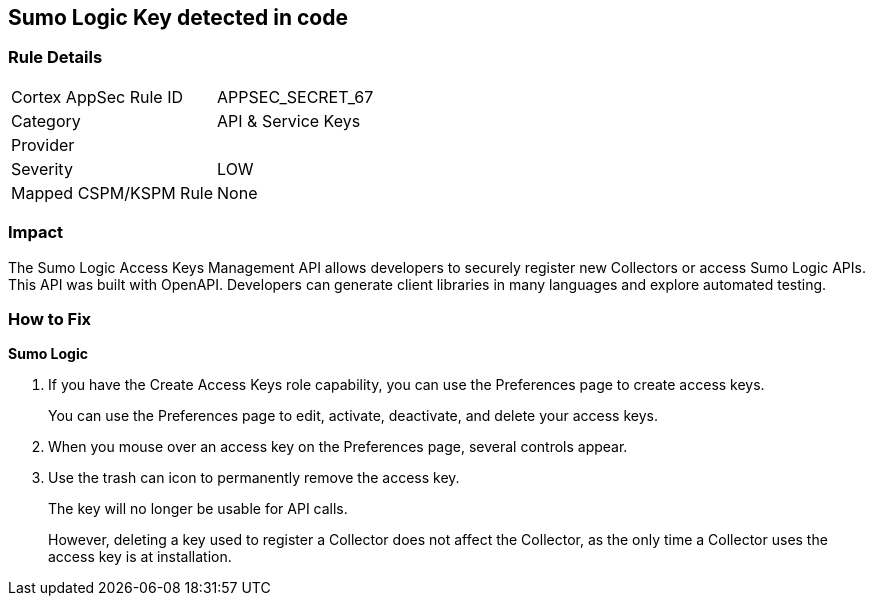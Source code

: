 == Sumo Logic Key detected in code


=== Rule Details

[cols="1,2"]
|===
|Cortex AppSec Rule ID |APPSEC_SECRET_67
|Category |API & Service Keys
|Provider |
|Severity |LOW
|Mapped CSPM/KSPM Rule |None
|===


=== Impact
The Sumo Logic Access Keys Management API allows developers to securely register new Collectors or access Sumo Logic APIs.
This API was built with OpenAPI.
Developers can generate client libraries in many languages and explore automated testing.

=== How to Fix


*Sumo Logic* 



. If you have the Create Access Keys role capability, you can use the Preferences page to create access keys.
+
You can use the Preferences page to edit, activate, deactivate, and delete your access keys.

. When you mouse over an access key on the Preferences page, several controls appear.

. Use the trash can icon to permanently remove the access key.
+
The key will no longer be usable for API calls.
+
However, deleting a key used to register a Collector does not affect the Collector, as the only time a Collector uses the access key is at installation.
